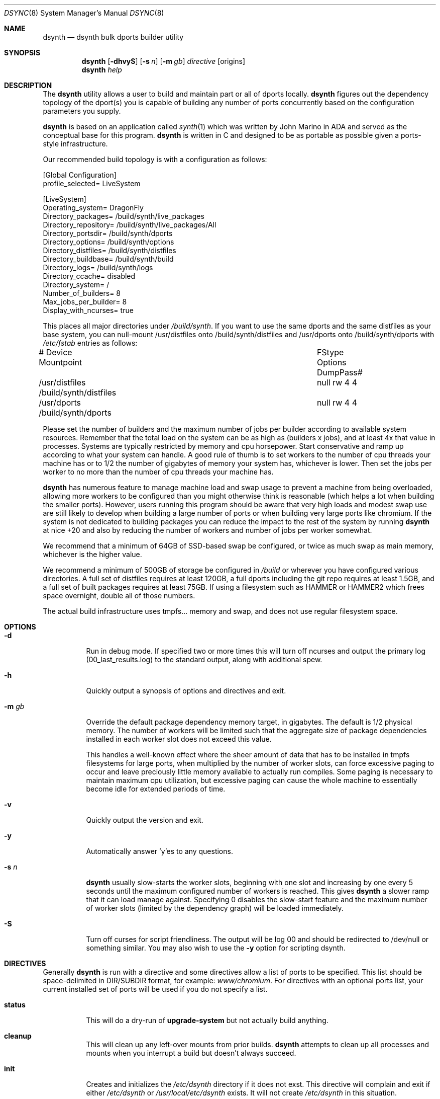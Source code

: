 .\" Copyright (c) 2019 The DragonFly Project.  All rights reserved.
.\"
.\" This code is derived from software contributed to The DragonFly Project
.\" by Matthew Dillon <dillon@backplane.com>
.\" This code is based on a concept originally developed by John R. Marino.
.\"
.\" Redistribution and use in source and binary forms, with or without
.\" modification, are permitted provided that the following conditions
.\" are met:
.\"
.\" 1. Redistributions of source code must retain the above copyright
.\"    notice, this list of conditions and the following disclaimer.
.\" 2. Redistributions in binary form must reproduce the above copyright
.\"    notice, this list of conditions and the following disclaimer in
.\"    the documentation and/or other materials provided with the
.\"    distribution.
.\" 3. Neither the name of The DragonFly Project nor the names of its
.\"    contributors may be used to endorse or promote products derived
.\"    from this software without specific, prior written permission.
.\"
.\" THIS SOFTWARE IS PROVIDED BY THE COPYRIGHT HOLDERS AND CONTRIBUTORS
.\" ``AS IS'' AND ANY EXPRESS OR IMPLIED WARRANTIES, INCLUDING, BUT NOT
.\" LIMITED TO, THE IMPLIED WARRANTIES OF MERCHANTABILITY AND FITNESS
.\" FOR A PARTICULAR PURPOSE ARE DISCLAIMED.  IN NO EVENT SHALL THE
.\" COPYRIGHT HOLDERS OR CONTRIBUTORS BE LIABLE FOR ANY DIRECT, INDIRECT,
.\" INCIDENTAL, SPECIAL, EXEMPLARY OR CONSEQUENTIAL DAMAGES (INCLUDING,
.\" BUT NOT LIMITED TO, PROCUREMENT OF SUBSTITUTE GOODS OR SERVICES;
.\" LOSS OF USE, DATA, OR PROFITS; OR BUSINESS INTERRUPTION) HOWEVER CAUSED
.\" AND ON ANY THEORY OF LIABILITY, WHETHER IN CONTRACT, STRICT LIABILITY,
.\" OR TORT (INCLUDING NEGLIGENCE OR OTHERWISE) ARISING IN ANY WAY OUT
.\" OF THE USE OF THIS SOFTWARE, EVEN IF ADVISED OF THE POSSIBILITY OF
.\" SUCH DAMAGE.
.\"
.Dd August 21, 2019
.Dt DSYNC 8
.Os
.Sh NAME
.Nm dsynth
.Nd dsynth bulk dports builder utility
.Sh SYNOPSIS
.Nm
.Op Fl dhvyS
.Op Fl s Ar n
.Op Fl m Ar gb
.Ar directive
.Op origins
.Nm
.Ar help
.Sh DESCRIPTION
The
.Nm
utility allows a user to build and maintain part or all of dports
locally.
.Nm
figures out the dependency topology of the dport(s) you
is capable of building any number of ports concurrently based
on the configuration parameters you supply.
.Pp
.Nm
is based on an application called
.Xr synth 1
which was written by John Marino in ADA and served as the conceptual base
for this program.
.Nm
is written in C and designed to be as portable as possible given a
ports-style infrastructure.
.Pp
Our recommended build topology is with a configuration as follows:
.Bd -literal
[Global Configuration]
profile_selected= LiveSystem

[LiveSystem]
Operating_system= DragonFly
Directory_packages= /build/synth/live_packages
Directory_repository= /build/synth/live_packages/All
Directory_portsdir= /build/synth/dports
Directory_options= /build/synth/options
Directory_distfiles= /build/synth/distfiles
Directory_buildbase= /build/synth/build
Directory_logs= /build/synth/logs
Directory_ccache= disabled
Directory_system= /
Number_of_builders= 8
Max_jobs_per_builder= 8
Display_with_ncurses= true
.Ed
.Pp
This places all major directories under
.Pa /build/synth .
If you want to use the same dports and the same distfiles as your base
system, you can null-mount /usr/distfiles onto /build/synth/distfiles
and /usr/dports onto /build/synth/dports with
.Pa /etc/fstab
entries as follows:
.Bd -literal
# Device              Mountpoint		FStype  Options DumpPass#
/usr/distfiles        /build/synth/distfiles	null    rw      4 4
/usr/dports           /build/synth/dports	null    rw      4 4
.Ed
.Pp
Please set the number of builders and the maximum number of jobs per
builder according to available system resources.  Remember that the total
load on the system can be as high as (builders x jobs), and at least 4x
that value in processes.  Systems are typically restricted by memory and
cpu horsepower.  Start conservative and ramp up according to what your
system can handle.
A good rule of thumb is to set workers to the number of cpu threads your
machine has or to 1/2 the number of gigabytes of memory your system has,
whichever is lower.  Then set the jobs per worker to no more than the
number of cpu threads your machine has.
.Pp
.Nm
has numerous feature to manage machine load and swap usage to
prevent a machine from being overloaded, allowing more workers
to be configured than you might otherwise think is reasonable
(which helps a lot when building the smaller ports).
However, users running this program should be aware that very high loads
and modest swap use are still likely to develop when building a large
number of ports or when building very large ports like chromium.
If the system is not dedicated to building packages you can reduce the
impact to the rest of the system by running
.Nm
at nice +20 and also by reducing the number of workers and number of
jobs per worker somewhat.
.Pp
We recommend that a minimum of 64GB of SSD-based swap be configured,
or twice as much swap as main memory, whichever is the higher value.
.Pp
We recommend a minimum of 500GB of storage be configured in
.Pa /build
or wherever you have configured various directories.
A full set of distfiles requires at least 120GB, a full dports including
the git repo requires at least 1.5GB, and a full set of built packages
requires at least 75GB.  If using a filesystem such as HAMMER or HAMMER2
which frees space overnight, double all of those numbers.
.Pp
The actual build infrastructure uses tmpfs... memory and swap, and does
not use regular filesystem space.
.Pp
.Sh OPTIONS
.Bl -tag -width indent
.It Fl d
Run in debug mode.  If specified two or more times this will turn off
ncurses and output the primary log (00_last_results.log) to the standard
output, along with additional spew.
.It Fl h
Quickly output a synopsis of options and directives and exit.
.It Fl m Ar gb
Override the default package dependency memory target, in gigabytes.
The default is 1/2 physical memory.  The number of workers will be limited
such that the aggregate size of package dependencies installed in each
worker slot does not exceed this value.
.Pp
This handles a well-known effect where the sheer amount of data that has
to be installed in tmpfs filesystems for large ports, when multiplied by
the number of worker slots, can force excessive paging to occur and leave
preciously little memory available to actually run compiles.  Some paging
is necessary to maintain maximum cpu utilization, but excessive paging
can cause the whole machine to essentially become idle for extended
periods of time.
.It Fl v
Quickly output the version and exit.
.It Fl y
Automatically answer 'y'es to any questions.
.It Fl s Ar n
.Nm
usually slow-starts the worker slots, beginning with one slot and increasing
by one every 5 seconds until the maximum configured number of workers is
reached.
This gives
.Nm
a slower ramp that it can load manage against.
Specifying 0 disables the slow-start feature and the maximum number of
worker slots (limited by the dependency graph) will be loaded immediately.
.It Fl S
Turn off curses for script friendliness.  The output will be log 00 and
should be redirected to /dev/null or something similar.
You may also wish to use the
.Fl y
option for scripting dsynth.
.El
.Sh DIRECTIVES
.Pp
Generally
.Nm
is run with a directive and some directives allow a list of ports to be
specified.  This list should be space-delimited in DIR/SUBDIR format,
for example:
.Ar www/chromium .
For directives with an optional ports list, your current installed set
of ports will be used if you do not specify a list.
.Pp
.Bl -tag -width indent
.It Cm status
This will do a dry-run of
.Cm upgrade-system
but not actually build anything.
.It Cm cleanup
This will clean up any left-over mounts from prior builds.
.Nm
attempts to clean up all processes and mounts when you interrupt
a build but doesn't always succeed.
.It Cm init
Creates and initializes the
.Pa /etc/dsynth
directory if it does not exst.
This directive will complain and exit if either
.Pa /etc/dsynth
or
.Pa /usr/local/etc/dsynth
exists.  It will not create
.Pa /etc/dsynth
in this situation.
.It Cm configure
NOT CURRENTLY IMPLEMENTED
.It Cm upgrade-system
NOT CURRENTLY IMPLEMENTED.  Incrementally build and upgrade your locally
installed packages, then upgrade your local system with them.
.It Cm prepare-system
Incrementally build and upgrade your locally installed packages, but
do not upgrade your system with them.
.It Cm rebuild-repository
Build or rebuild the database files for the configured repository.
.It Cm purge-distfiles
Delete any obsolete source distribution files.
.It Cm status-everything
This will do a dry-run of a full bulk build of everything,
but not actually build anything.
.It Cm everything
This will build the entire dports tree and then rebuild the repository
when it finishes.
.It Cm version
This is for synth compatibility.  The version of
.Nm
will be printed and the program will exit.
.It Cm help
Output a synopsis of options and directives and exit.
.It Cm status Op Ar ports
Do a dry-run with 'build' of the given list.
.It Cm build Op Ar ports
Incrementally build dports based on the given list.  When
done, ask whether the repository should be rebuilt or not.
.It Cm just-build Op Ar ports
Incrementally build dports based on the given list, then
exits.  No post-build steps will be taken.
.It Cm install Op Ar ports
NOT CURRENTLY IMPLEMENTED.  'build' based on the supplied
list (or using currently installed packages), then rebuild
the repository and uprgade the system without asking any further
questions.
.It Cm force Op Ar ports
This is the same as 'build' but will delete existing packages
first.  Dependencies are not deleted unless they are out of date.
.It Cm test Op Ar ports
This is the same as 'build' but sets the environment variable
.La DEVELOPER=yes
and pre-deletes specified packages.  Dependencies are not deleted
unless they are out of date.
.El

.Sh FILES
.Bl -tag -width ".It Pa <fs>/abc/defghi/<name>" -compact
.It Pa /etc/dsynth/synth.ini
The primary configuration file.  If not found,
.Nm
will also look in
.Pa /usr/local/etc/dsynth/synth.ini .
.Pp
.It Pa /etc/dsynth/LiveSystem-make.conf
Typically contains the environment variables that will be set in
the workers.
.Nm
firewalls the environment it is run under from the environment it
provides to the workers.
.Pp
.It Pa /build/synth/build
Recommended setting for
.La Directory_buildbase ,
contains the build infrastructure... typically a template, mirrored
system directories, and mount points for all the worker slots.
The template will be [re]generated if 'pkg' needs to be built or
if the
.Pa .template.good
file in this directory is deleted.
.Pp
.It Pa /build/synth/distfiles
Recommended setting for
.La Directory_distfiles ,
ports to a directory into which
.Nm
will download any source distribution files required for building.
.Pp
.It Pa /build/synth/dports
Recommended setting for
.La Directory_portsdir ,
points to a checked out dports repo.
Note that
.Nm
does not automatically 'git pull' or otherwise synchronize the dports repo,
you must do that yourself prior to starting a build.
.Pp
.It Pa /build/synth/live_packages
Recommended setting for
.La Directory_packages ,
points to a directory which will contain the completed application
packages.
.Pp
.It Pa /build/synth/logs
Recommended setting for
.La Directory_logs ,
all log files will be placed in this directory.
Special management logfiles begin with the numeral '0' for easily
location.
The logfiles for ports while and after building are stored in the
form subdir____portname.log, with three underscores.
.Pp
.It Pa /build/synth/options
Recommended setting for
.La Directory_options ,
where options overrides for specific ports may be located.
.Pp
.It Pa /
Recommended setting for
.La Directory_system ,
which
.Nm
uses as a basis for creating the jails or chroots in each worker slot
during building.
No part of the system root is ever NULL-mounted read-write... it is always
NULL-mounted read-only.
Some elements from the system base will be mirrored in the build-base
as an optimization.
.Pp
Note that the packages directory and the distfiles directory is mounted
read-write in jails or chroots.  All other r/w filesystems in the workers
are
.Xr tmpfs 5
based filesystems and will be created and torn-down for each port.
.El
.Sh EXIT STATUS
.Ex -std
.Sh SEE ALSO
.Xr synth 1
.Xr dports 7
.Sh HISTORY
The
.Nm
utility first appeared in
.Dx 5.7 .
.Sh AUTHORS
.An Matthew Dillon Aq Mt dillon@backplane.com
